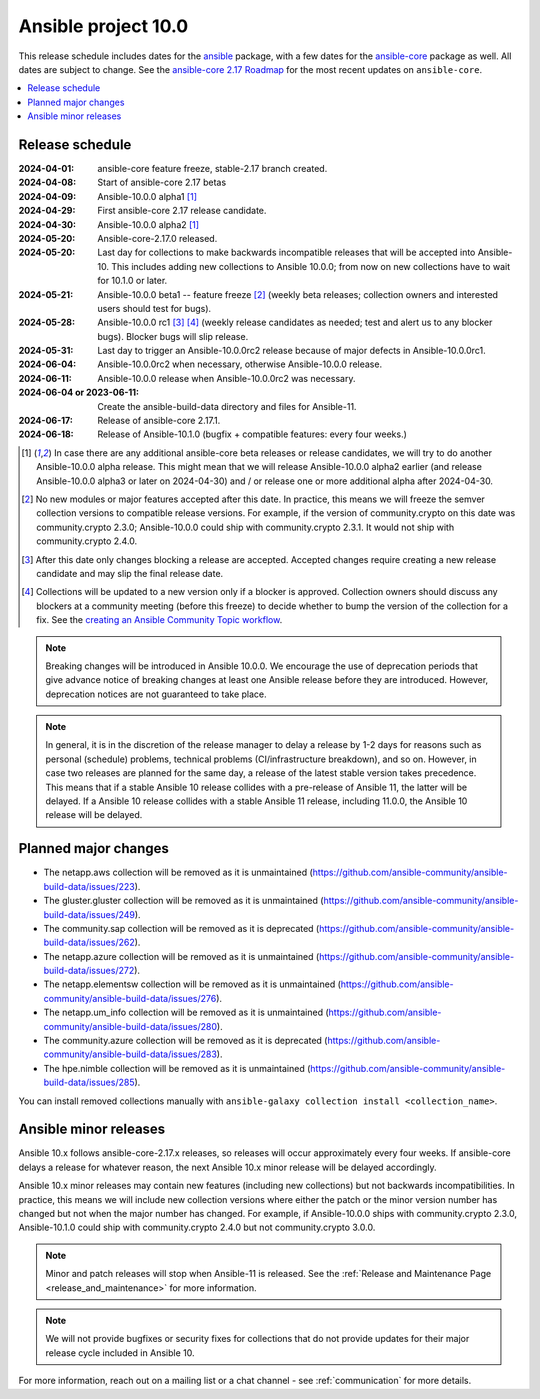 ..
   THIS DOCUMENT IS OWNED BY THE ANSIBLE COMMUNITY STEERING COMMITTEE. ALL CHANGES MUST BE APPROVED BY THE STEERING COMMITTEE!
   For small changes (fixing typos, language errors, etc.) create a PR and ping @ansible/steering-committee.
   For other changes, create a discussion as described in https://github.com/ansible-community/community-topics/blob/main/community_topics_workflow.md#creating-a-topic
   to discuss the changes.
   (Creating a draft PR for this file and mentioning it in the community topic is also OK.)

.. _ansible_10_roadmap:

====================
Ansible project 10.0
====================

This release schedule includes dates for the `ansible <https://pypi.org/project/ansible/>`_ package, with a few dates for the `ansible-core <https://pypi.org/project/ansible-core/>`_ package as well. All dates are subject to change. See the `ansible-core 2.17 Roadmap <https://docs.ansible.com/ansible-core/devel/roadmap/ROADMAP_2_17.html>`_ for the most recent updates on ``ansible-core``.

.. contents::
   :local:


Release schedule
=================


:2024-04-01: ansible-core feature freeze, stable-2.17 branch created.
:2024-04-08: Start of ansible-core 2.17 betas
:2024-04-09: Ansible-10.0.0 alpha1 [1]_
:2024-04-29: First ansible-core 2.17 release candidate.
:2024-04-30: Ansible-10.0.0 alpha2 [1]_
:2024-05-20: Ansible-core-2.17.0 released.
:2024-05-20: Last day for collections to make backwards incompatible releases that will be accepted into Ansible-10. This includes adding new collections to Ansible 10.0.0; from now on new collections have to wait for 10.1.0 or later.
:2024-05-21: Ansible-10.0.0 beta1 -- feature freeze [2]_ (weekly beta releases; collection owners and interested users should test for bugs).
:2024-05-28: Ansible-10.0.0 rc1 [3]_ [4]_ (weekly release candidates as needed; test and alert us to any blocker bugs). Blocker bugs will slip release.
:2024-05-31: Last day to trigger an Ansible-10.0.0rc2 release because of major defects in Ansible-10.0.0rc1.
:2024-06-04: Ansible-10.0.0rc2 when necessary, otherwise Ansible-10.0.0 release.
:2024-06-11: Ansible-10.0.0 release when Ansible-10.0.0rc2 was necessary.
:2024-06-04 or 2023-06-11: Create the ansible-build-data directory and files for Ansible-11.
:2024-06-17: Release of ansible-core 2.17.1.
:2024-06-18: Release of Ansible-10.1.0 (bugfix + compatible features: every four weeks.)

.. [1] In case there are any additional ansible-core beta releases or release candidates, we will try to do another Ansible-10.0.0 alpha release. This might mean that we will release Ansible-10.0.0 alpha2 earlier (and release Ansible-10.0.0 alpha3 or later on 2024-04-30) and / or release one or more additional alpha after 2024-04-30.

.. [2] No new modules or major features accepted after this date. In practice, this means we will freeze the semver collection versions to compatible release versions. For example, if the version of community.crypto on this date was community.crypto 2.3.0; Ansible-10.0.0 could ship with community.crypto 2.3.1. It would not ship with community.crypto 2.4.0.

.. [3] After this date only changes blocking a release are accepted. Accepted changes require creating a new release candidate and may slip the final release date.

.. [4] Collections will be updated to a new version only if a blocker is approved. Collection owners should discuss any blockers at a community meeting (before this freeze) to decide whether to bump the version of the collection for a fix. See the `creating an Ansible Community Topic workflow <https://github.com/ansible-community/community-topics/blob/main/community_topics_workflow.md#creating-a-topic>`_.

.. note::

  Breaking changes will be introduced in Ansible 10.0.0. We encourage the use of deprecation periods that give advance notice of breaking changes at least one Ansible release before they are introduced. However, deprecation notices are not guaranteed to take place.

.. note::

  In general, it is in the discretion of the release manager to delay a release by 1-2 days for reasons such as personal (schedule) problems, technical problems (CI/infrastructure breakdown), and so on.
  However, in case two releases are planned for the same day, a release of the latest stable version takes precedence. This means that if a stable Ansible 10 release collides with a pre-release of Ansible 11, the latter will be delayed.
  If a Ansible 10 release collides with a stable Ansible 11 release, including 11.0.0, the Ansible 10 release will be delayed.


Planned major changes
=====================

- The netapp.aws collection will be removed as it is unmaintained (https://github.com/ansible-community/ansible-build-data/issues/223).
- The gluster.gluster collection will be removed as it is unmaintained (https://github.com/ansible-community/ansible-build-data/issues/249).
- The community.sap collection will be removed as it is deprecated (https://github.com/ansible-community/ansible-build-data/issues/262).
- The netapp.azure collection will be removed as it is unmaintained (https://github.com/ansible-community/ansible-build-data/issues/272).
- The netapp.elementsw collection will be removed as it is unmaintained (https://github.com/ansible-community/ansible-build-data/issues/276).
- The netapp.um_info collection will be removed as it is unmaintained (https://github.com/ansible-community/ansible-build-data/issues/280).
- The community.azure collection will be removed as it is deprecated (https://github.com/ansible-community/ansible-build-data/issues/283).
- The hpe.nimble collection will be removed as it is unmaintained (https://github.com/ansible-community/ansible-build-data/issues/285).

You can install removed collections manually with ``ansible-galaxy collection install <collection_name>``.


Ansible minor releases
=======================

Ansible 10.x follows ansible-core-2.17.x releases, so releases will occur approximately every four weeks. If ansible-core delays a release for whatever reason, the next Ansible 10.x minor release will be delayed accordingly.

Ansible 10.x minor releases may contain new features (including new collections) but not backwards incompatibilities. In practice, this means we will include new collection versions where either the patch or the minor version number has changed but not when the major number has changed. For example, if Ansible-10.0.0 ships with community.crypto 2.3.0, Ansible-10.1.0 could ship with community.crypto 2.4.0 but not community.crypto 3.0.0.


.. note::

    Minor and patch releases will stop when Ansible-11 is released. See the :ref:`Release and Maintenance Page <release_and_maintenance>` for more information.

.. note::

    We will not provide bugfixes or security fixes for collections that do not
    provide updates for their major release cycle included in Ansible 10.


For more information, reach out on a mailing list or a chat channel - see :ref:`communication` for more details.
